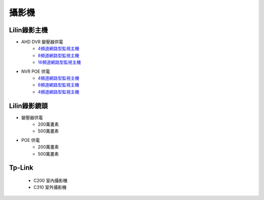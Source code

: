 .. _camera:

======
攝影機
======

------------
Lilin錄影主機
------------

* AHD DVR 變壓器供電
   - `4頻道網路型監視主機 <https://www.meritlilin.com/index.php/tw/product/DHD6104>`_
   - `8頻道網路型監視主機 <https://www.meritlilin.com/index.php/tw/product/DHD6108>`_
   - `16頻道網路型監視主機 <https://www.meritlilin.com/index.php/tw/product/DHD6216>`_
   
* NVR POE 供電
   - `4頻道網路型監視主機 <https://www.meritlilin.com/index.php/tw/product/NVR6104E>`_
   - `8頻道網路型監視主機 <https://www.meritlilin.com/index.php/tw/product/NVR6208E>`_
   - `4頻道網路型監視主機 <https://www.meritlilin.com/index.php/tw/product/NVR6216E>`_
   
------------
Lilin錄影鏡頭
------------

* 變壓器供電
   * 200萬畫素
   * 500萬畫素
   
* POE 供電
   * 200萬畫素
   * 500萬畫素

-------
Tp-Link
-------
   * C200 室內攝影機
   * C310 室外攝影機
